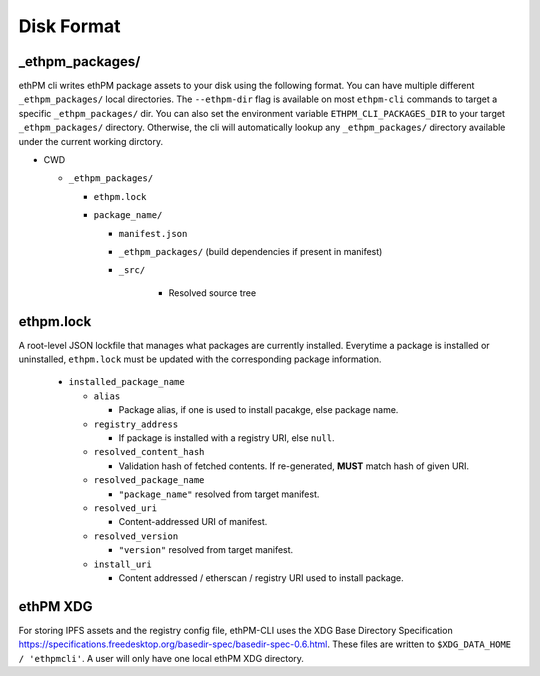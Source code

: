 Disk Format
===========

_ethpm_packages/
----------------

ethPM cli writes ethPM package assets to your disk using the following format. You can have multiple different ``_ethpm_packages/`` local directories. The ``--ethpm-dir`` flag is available on most ``ethpm-cli`` commands to target a specific ``_ethpm_packages/`` dir. You can also set the environment variable ``ETHPM_CLI_PACKAGES_DIR`` to your target ``_ethpm_packages/`` directory. Otherwise, the cli will automatically lookup any ``_ethpm_packages/`` directory available under the current working dirctory.


- CWD

  - ``_ethpm_packages/``

    - ``ethpm.lock``

    - ``package_name/``

      - ``manifest.json`` 
      
      - ``_ethpm_packages/`` (build dependencies if present in manifest)

      - ``_src/``
         
         - Resolved source tree


ethpm.lock
----------

A root-level JSON lockfile that manages what packages are currently installed. Everytime a package is installed or uninstalled, ``ethpm.lock`` must be updated with the corresponding package information.
   
   - ``installed_package_name``

     - ``alias``

       - Package alias, if one is used to install pacakge, else package name.

     - ``registry_address``

       - If package is installed with a registry URI, else ``null``.

     - ``resolved_content_hash``

       - Validation hash of fetched contents. If re-generated, **MUST** match hash of given URI.

     - ``resolved_package_name``

       - ``"package_name"`` resolved from target manifest.

     - ``resolved_uri``

       - Content-addressed URI of manifest.

     - ``resolved_version``

       - ``"version"`` resolved from target manifest.

     - ``install_uri``

       - Content addressed / etherscan / registry URI used to install package.


ethPM XDG
---------

For storing IPFS assets and the registry config file, ethPM-CLI uses the XDG Base Directory Specification `<https://specifications.freedesktop.org/basedir-spec/basedir-spec-0.6.html>`_. These files are written to ``$XDG_DATA_HOME / 'ethpmcli'``.  A user will only have one local ethPM XDG directory.
